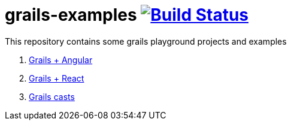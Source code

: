 = grails-examples image:https://travis-ci.org/daggerok/grails-examples.svg?branch=master["Build Status", link="https://travis-ci.org/daggerok/grails-examples"]

This repository contains some grails playground projects and examples

. link:grails-angular/[Grails + Angular]
. link:grails-react/[Grails + React]
. link:https://objectcomputing.com/products/grails/quickcasts/[Grails casts]
